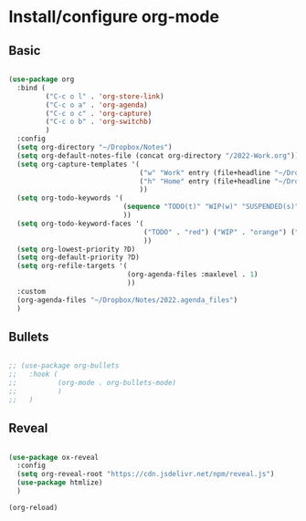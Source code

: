 * Install/configure org-mode

** Basic

#+BEGIN_SRC emacs-lisp

  (use-package org
    :bind (
           ("C-c o l" . 'org-store-link)
           ("C-c o a" . 'org-agenda)
           ("C-c o c" . 'org-capture)
           ("C-c o b" . 'org-switchb)
           )
    :config
    (setq org-directory "~/Dropbox/Notes")
    (setq org-default-notes-file (concat org-directory "/2022-Work.org"))
    (setq org-capture-templates '(
                                  ("w" "Work" entry (file+headline "~/Dropbox/Notes/2022-Work.org" "Tasks") "* TODO %?\n SCHEDULED: %t\n")
                                  ("h" "Home" entry (file+headline "~/Dropbox/Notes/2022-Home.org" "Tasks") "* TODO %?\n SCHEDULED: %t\n")
                                  ))
    (setq org-todo-keywords '(
                              (sequence "TODO(t)" "WIP(w)" "SUSPENDED(s)" "|" "HIBERNATED(h)" "DONE(d)")
                              ))
    (setq org-todo-keyword-faces '(
                                   ("TODO" . "red") ("WIP" . "orange") ("SUSPENDED" . "yellow") ("HIBERNATED" . "blue") ("DONE" . "green")
                                   ))
    (setq org-lowest-priority ?D)
    (setq org-default-priority ?D)
    (setq org-refile-targets '(
                               (org-agenda-files :maxlevel . 1)
                               ))    
    :custom
    (org-agenda-files "~/Dropbox/Notes/2022.agenda_files")
    )

#+END_SRC

** Bullets

#+BEGIN_SRC emacs-lisp

  ;; (use-package org-bullets
  ;;   :hook (
  ;;          (org-mode . org-bullets-mode)
  ;;          )
  ;;   )

#+END_SRC

** Reveal

#+BEGIN_SRC emacs-lisp

  (use-package ox-reveal
    :config
    (setq org-reveal-root "https://cdn.jsdelivr.net/npm/reveal.js")
    (use-package htmlize)
    )

  (org-reload)

#+END_SRC
